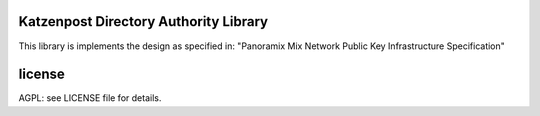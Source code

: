 

Katzenpost Directory Authority Library
======================================

This library is implements the design as specified in:
"Panoramix Mix Network Public Key Infrastructure Specification"



license
=======

AGPL: see LICENSE file for details.
